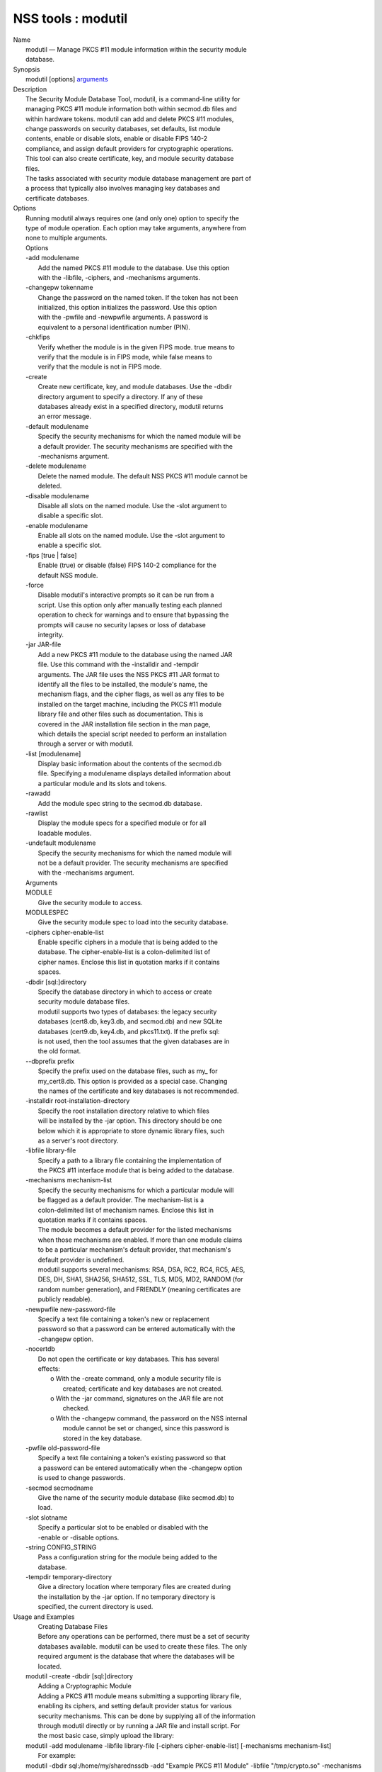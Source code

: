 .. _mozilla_projects_nss_tools_modutil:

NSS tools : modutil
===================

.. container::

   | Name
   |    modutil — Manage PKCS #11 module information within the security module
   |    database.
   | Synopsis
   |    modutil [options] `arguments <arguments>`__
   | Description
   |    The Security Module Database Tool, modutil, is a command-line utility for
   |    managing PKCS #11 module information both within secmod.db files and
   |    within hardware tokens. modutil can add and delete PKCS #11 modules,
   |    change passwords on security databases, set defaults, list module
   |    contents, enable or disable slots, enable or disable FIPS 140-2
   |    compliance, and assign default providers for cryptographic operations.
   |    This tool can also create certificate, key, and module security database
   |    files.
   |    The tasks associated with security module database management are part of
   |    a process that typically also involves managing key databases and
   |    certificate databases.
   | Options
   |    Running modutil always requires one (and only one) option to specify the
   |    type of module operation. Each option may take arguments, anywhere from
   |    none to multiple arguments.
   |    Options
   |    -add modulename
   |            Add the named PKCS #11 module to the database. Use this option
   |            with the -libfile, -ciphers, and -mechanisms arguments.
   |    -changepw tokenname
   |            Change the password on the named token. If the token has not been
   |            initialized, this option initializes the password. Use this option
   |            with the -pwfile and -newpwfile arguments. A password is
   |            equivalent to a personal identification number (PIN).
   |    -chkfips
   |            Verify whether the module is in the given FIPS mode. true means to
   |            verify that the module is in FIPS mode, while false means to
   |            verify that the module is not in FIPS mode.
   |    -create
   |            Create new certificate, key, and module databases. Use the -dbdir
   |            directory argument to specify a directory. If any of these
   |            databases already exist in a specified directory, modutil returns
   |            an error message.
   |    -default modulename
   |            Specify the security mechanisms for which the named module will be
   |            a default provider. The security mechanisms are specified with the
   |            -mechanisms argument.
   |    -delete modulename
   |            Delete the named module. The default NSS PKCS #11 module cannot be
   |            deleted.
   |    -disable modulename
   |            Disable all slots on the named module. Use the -slot argument to
   |            disable a specific slot.
   |    -enable modulename
   |            Enable all slots on the named module. Use the -slot argument to
   |            enable a specific slot.
   |    -fips [true \| false]
   |            Enable (true) or disable (false) FIPS 140-2 compliance for the
   |            default NSS module.
   |    -force
   |            Disable modutil's interactive prompts so it can be run from a
   |            script. Use this option only after manually testing each planned
   |            operation to check for warnings and to ensure that bypassing the
   |            prompts will cause no security lapses or loss of database
   |            integrity.
   |    -jar JAR-file
   |            Add a new PKCS #11 module to the database using the named JAR
   |            file. Use this command with the -installdir and -tempdir
   |            arguments. The JAR file uses the NSS PKCS #11 JAR format to
   |            identify all the files to be installed, the module's name, the
   |            mechanism flags, and the cipher flags, as well as any files to be
   |            installed on the target machine, including the PKCS #11 module
   |            library file and other files such as documentation. This is
   |            covered in the JAR installation file section in the man page,
   |            which details the special script needed to perform an installation
   |            through a server or with modutil.
   |    -list [modulename]
   |            Display basic information about the contents of the secmod.db
   |            file. Specifying a modulename displays detailed information about
   |            a particular module and its slots and tokens.
   |    -rawadd
   |            Add the module spec string to the secmod.db database.
   |    -rawlist
   |            Display the module specs for a specified module or for all
   |            loadable modules.
   |    -undefault modulename
   |            Specify the security mechanisms for which the named module will
   |            not be a default provider. The security mechanisms are specified
   |            with the -mechanisms argument.
   |    Arguments
   |    MODULE
   |            Give the security module to access.
   |    MODULESPEC
   |            Give the security module spec to load into the security database.
   |    -ciphers cipher-enable-list
   |            Enable specific ciphers in a module that is being added to the
   |            database. The cipher-enable-list is a colon-delimited list of
   |            cipher names. Enclose this list in quotation marks if it contains
   |            spaces.
   |    -dbdir [sql:]directory
   |            Specify the database directory in which to access or create
   |            security module database files.
   |            modutil supports two types of databases: the legacy security
   |            databases (cert8.db, key3.db, and secmod.db) and new SQLite
   |            databases (cert9.db, key4.db, and pkcs11.txt). If the prefix sql:
   |            is not used, then the tool assumes that the given databases are in
   |            the old format.
   |    --dbprefix prefix
   |            Specify the prefix used on the database files, such as my\_ for
   |            my_cert8.db. This option is provided as a special case. Changing
   |            the names of the certificate and key databases is not recommended.
   |    -installdir root-installation-directory
   |            Specify the root installation directory relative to which files
   |            will be installed by the -jar option. This directory should be one
   |            below which it is appropriate to store dynamic library files, such
   |            as a server's root directory.
   |    -libfile library-file
   |            Specify a path to a library file containing the implementation of
   |            the PKCS #11 interface module that is being added to the database.
   |    -mechanisms mechanism-list
   |            Specify the security mechanisms for which a particular module will
   |            be flagged as a default provider. The mechanism-list is a
   |            colon-delimited list of mechanism names. Enclose this list in
   |            quotation marks if it contains spaces.
   |            The module becomes a default provider for the listed mechanisms
   |            when those mechanisms are enabled. If more than one module claims
   |            to be a particular mechanism's default provider, that mechanism's
   |            default provider is undefined.
   |            modutil supports several mechanisms: RSA, DSA, RC2, RC4, RC5, AES,
   |            DES, DH, SHA1, SHA256, SHA512, SSL, TLS, MD5, MD2, RANDOM (for
   |            random number generation), and FRIENDLY (meaning certificates are
   |            publicly readable).
   |    -newpwfile new-password-file
   |            Specify a text file containing a token's new or replacement
   |            password so that a password can be entered automatically with the
   |            -changepw option.
   |    -nocertdb
   |            Do not open the certificate or key databases. This has several
   |            effects:
   |               o With the -create command, only a module security file is
   |                 created; certificate and key databases are not created.
   |               o With the -jar command, signatures on the JAR file are not
   |                 checked.
   |               o With the -changepw command, the password on the NSS internal
   |                 module cannot be set or changed, since this password is
   |                 stored in the key database.
   |    -pwfile old-password-file
   |            Specify a text file containing a token's existing password so that
   |            a password can be entered automatically when the -changepw option
   |            is used to change passwords.
   |    -secmod secmodname
   |            Give the name of the security module database (like secmod.db) to
   |            load.
   |    -slot slotname
   |            Specify a particular slot to be enabled or disabled with the
   |            -enable or -disable options.
   |    -string CONFIG_STRING
   |            Pass a configuration string for the module being added to the
   |            database.
   |    -tempdir temporary-directory
   |            Give a directory location where temporary files are created during
   |            the installation by the -jar option. If no temporary directory is
   |            specified, the current directory is used.
   | Usage and Examples
   |    Creating Database Files
   |    Before any operations can be performed, there must be a set of security
   |    databases available. modutil can be used to create these files. The only
   |    required argument is the database that where the databases will be
   |    located.
   |  modutil -create -dbdir [sql:]directory
   |    Adding a Cryptographic Module
   |    Adding a PKCS #11 module means submitting a supporting library file,
   |    enabling its ciphers, and setting default provider status for various
   |    security mechanisms. This can be done by supplying all of the information
   |    through modutil directly or by running a JAR file and install script. For
   |    the most basic case, simply upload the library:
   |  modutil -add modulename -libfile library-file [-ciphers cipher-enable-list] [-mechanisms
     mechanism-list]
   |    For example:
   |  modutil -dbdir sql:/home/my/sharednssdb -add "Example PKCS #11 Module" -libfile
     "/tmp/crypto.so" -mechanisms RSA:DSA:RC2:RANDOM
   |  Using database directory ...
   |  Module "Example PKCS #11 Module" added to database.
   |    Installing a Cryptographic Module from a JAR File
   |    PKCS #11 modules can also be loaded using a JAR file, which contains all
   |    of the required libraries and an installation script that describes how to
   |    install the module. The JAR install script is described in more detail in
   |    [1]the section called “JAR Installation File Format”.
   |    The JAR installation script defines the setup information for each
   |    platform that the module can be installed on. For example:
   |  Platforms {
   |     Linux:5.4.08:x86 {
   |        ModuleName { "Example PKCS #11 Module" }
   |        ModuleFile { crypto.so }
   |        DefaultMechanismFlags{0x0000}
   |        CipherEnableFlags{0x0000}
   |        Files {
   |           crypto.so {
   |              Path{ /tmp/crypto.so }
   |           }
   |           setup.sh {
   |              Executable
   |              Path{ /tmp/setup.sh }
   |           }
   |        }
   |     }
   |     Linux:6.0.0:x86 {
   |        EquivalentPlatform { Linux:5.4.08:x86 }
   |     }
   |  }
   |    Both the install script and the required libraries must be bundled in a
   |    JAR file, which is specified with the -jar argument.
   |  modutil -dbdir sql:/home/mt"jar-install-filey/sharednssdb -jar install.jar -installdir
     sql:/home/my/sharednssdb
   |  This installation JAR file was signed by:
   |  ----------------------------------------------
   |  **SUBJECT NAME*\*
   |  C=US, ST=California, L=Mountain View, CN=Cryptorific Inc., OU=Digital ID
   |  Class 3 - Netscape Object Signing, OU="www.verisign.com/repository/CPS
   |  Incorp. by Ref.,LIAB.LTD(c)9 6", OU=www.verisign.com/CPS Incorp.by Ref
   |  . LIABILITY LTD.(c)97 VeriSign, OU=VeriSign Object Signing CA - Class 3
   |  Organization, OU="VeriSign, Inc.", O=VeriSign Trust Network \**ISSUER
   |  NAME**, OU=www.verisign.com/CPS Incorp.by Ref. LIABILITY LTD.(c)97
   |  VeriSign, OU=VeriSign Object Signing CA - Class 3 Organization,
   |  OU="VeriSign, Inc.", O=VeriSign Trust Network
   |  ----------------------------------------------
   |  Do you wish to continue this installation? (y/n) y
   |  Using installer script "installer_script"
   |  Successfully parsed installation script
   |  Current platform is Linux:5.4.08:x86
   |  Using installation parameters for platform Linux:5.4.08:x86
   |  Installed file crypto.so to /tmp/crypto.so
   |  Installed file setup.sh to ./pk11inst.dir/setup.sh
   |  Executing "./pk11inst.dir/setup.sh"...
   |  "./pk11inst.dir/setup.sh" executed successfully
   |  Installed module "Example PKCS #11 Module" into module database
   |  Installation completed successfully
   |    Adding Module Spec
   |    Each module has information stored in the security database about its
   |    configuration and parameters. These can be added or edited using the
   |    -rawadd command. For the current settings or to see the format of the
   |    module spec in the database, use the -rawlist option.
   |  modutil -rawadd modulespec
   |    Deleting a Module
   |    A specific PKCS #11 module can be deleted from the secmod.db database:
   |  modutil -delete modulename -dbdir [sql:]directory
   |    Displaying Module Information
   |    The secmod.db database contains information about the PKCS #11 modules
   |    that are available to an application or server to use. The list of all
   |    modules, information about specific modules, and database configuration
   |    specs for modules can all be viewed.
   |    To simply get a list of modules in the database, use the -list command.
   |  modutil -list [modulename] -dbdir [sql:]directory
   |    Listing the modules shows the module name, their status, and other
   |    associated security databases for certificates and keys. For example:
   |  modutil -list -dbdir sql:/home/my/sharednssdb
   |  Listing of PKCS #11 Modules
   |  -----------------------------------------------------------
   |    1. NSS Internal PKCS #11 Module
   |           slots: 2 slots attached
   |          status: loaded
   |           slot: NSS Internal Cryptographic Services
   |          token: NSS Generic Crypto Services
   |           slot: NSS User Private Key and Certificate Services
   |          token: NSS Certificate DB
   |  -----------------------------------------------------------
   |    Passing a specific module name with the -list returns details information
   |    about the module itself, like supported cipher mechanisms, version
   |    numbers, serial numbers, and other information about the module and the
   |    token it is loaded on. For example:
   |   modutil -list "NSS Internal PKCS #11 Module" -dbdir sql:/home/my/sharednssdb
   |  -----------------------------------------------------------
   |  Name: NSS Internal PKCS #11 Module
   |  Library file: \**Internal ONLY module*\*
   |  Manufacturer: Mozilla Foundation
   |  Description: NSS Internal Crypto Services
   |  PKCS #11 Version 2.20
   |  Library Version: 3.11
   |  Cipher Enable Flags: None
   |  Default Mechanism Flags: RSA:RC2:RC4:DES:DH:SHA1:MD5:MD2:SSL:TLS:AES
   |    Slot: NSS Internal Cryptographic Services
   |    Slot Mechanism Flags: RSA:RC2:RC4:DES:DH:SHA1:MD5:MD2:SSL:TLS:AES
   |    Manufacturer: Mozilla Foundation
   |    Type: Software
   |    Version Number: 3.11
   |    Firmware Version: 0.0
   |    Status: Enabled
   |    Token Name: NSS Generic Crypto Services
   |    Token Manufacturer: Mozilla Foundation
   |    Token Model: NSS 3
   |    Token Serial Number: 0000000000000000
   |    Token Version: 4.0
   |    Token Firmware Version: 0.0
   |    Access: Write Protected
   |    Login Type: Public (no login required)
   |    User Pin: NOT Initialized
   |    Slot: NSS User Private Key and Certificate Services
   |    Slot Mechanism Flags: None
   |    Manufacturer: Mozilla Foundation
   |    Type: Software
   |    Version Number: 3.11
   |    Firmware Version: 0.0
   |    Status: Enabled
   |    Token Name: NSS Certificate DB
   |    Token Manufacturer: Mozilla Foundation
   |    Token Model: NSS 3
   |    Token Serial Number: 0000000000000000
   |    Token Version: 8.3
   |    Token Firmware Version: 0.0
   |    Access: NOT Write Protected
   |    Login Type: Login required
   |    User Pin: Initialized
   |    A related command, -rawlist returns information about the database
   |    configuration for the modules. (This information can be edited by loading
   |    new specs using the -rawadd command.)
   |   modutil -rawlist -dbdir sql:/home/my/sharednssdb
   |   name="NSS Internal PKCS #11 Module" parameters="configdir=. certPrefix= keyPrefix=
     secmod=secmod.db flags=readOnly " NSS="trustOrder=75 cipherOrder=100
     slotParams={0x00000001=[slotFlags=RSA,RC4,RC2,DES,DH,SHA1,MD5,MD2,SSL,TLS,AES,RANDOM askpw=any
     timeout=30 ] }  Flags=internal,critical"
   |    Setting a Default Provider for Security Mechanisms
   |    Multiple security modules may provide support for the same security
   |    mechanisms. It is possible to set a specific security module as the
   |    default provider for a specific security mechanism (or, conversely, to
   |    prohibit a provider from supplying those mechanisms).
   |  modutil -default modulename -mechanisms mechanism-list
   |    To set a module as the default provider for mechanisms, use the -default
   |    command with a colon-separated list of mechanisms. The available
   |    mechanisms depend on the module; NSS supplies almost all common
   |    mechanisms. For example:
   |  modutil -default "NSS Internal PKCS #11 Module" -dbdir -mechanisms RSA:DSA:RC2
   |  Using database directory c:\databases...
   |  Successfully changed defaults.
   |    Clearing the default provider has the same format:
   |  modutil -undefault "NSS Internal PKCS #11 Module" -dbdir -mechanisms MD2:MD5
   |    Enabling and Disabling Modules and Slots
   |    Modules, and specific slots on modules, can be selectively enabled or
   |    disabled using modutil. Both commands have the same format:
   |  modutil -enable|-disable modulename [-slot slotname]
   |    For example:
   |  modutil -enable "NSS Internal PKCS #11 Module" -slot "NSS Internal Cryptographic
     Services                            " -dbdir .
   |  Slot "NSS Internal Cryptographic Services                            " enabled.
   |    Be sure that the appropriate amount of trailing whitespace is after the
   |    slot name. Some slot names have a significant amount of whitespace that
   |    must be included, or the operation will fail.
   |    Enabling and Verifying FIPS Compliance
   |    The NSS modules can have FIPS 140-2 compliance enabled or disabled using
   |    modutil with the -fips option. For example:
   |  modutil -fips true -dbdir sql:/home/my/sharednssdb/
   |  FIPS mode enabled.
   |    To verify that status of FIPS mode, run the -chkfips command with either a
   |    true or false flag (it doesn't matter which). The tool returns the current
   |    FIPS setting.
   |  modutil -chkfips false -dbdir sql:/home/my/sharednssdb/
   |  FIPS mode enabled.
   |    Changing the Password on a Token
   |    Initializing or changing a token's password:
   |  modutil -changepw tokenname [-pwfile old-password-file] [-newpwfile new-password-file]
   |  modutil -dbdir sql:/home/my/sharednssdb -changepw "NSS Certificate DB"
   |  Enter old password:
   |  Incorrect password, try again...
   |  Enter old password:
   |  Enter new password:
   |  Re-enter new password:
   |  Token "Communicator Certificate DB" password changed successfully.
   | JAR Installation File Format
   |    When a JAR file is run by a server, by modutil, or by any program that
   |    does not interpret JavaScript, a special information file must be included
   |    to install the libraries. There are several things to keep in mind with
   |    this file:
   |      o It must be declared in the JAR archive's manifest file.
   |      o The script can have any name.
   |      o The metainfo tag for this is Pkcs11_install_script. To declare
   |        meta-information in the manifest file, put it in a file that is passed
   |        to signtool.
   |    Sample Script
   |    For example, the PKCS #11 installer script could be in the file
   |    pk11install. If so, the metainfo file for signtool includes a line such as
   |    this:
   |  + Pkcs11_install_script: pk11install
   |    The script must define the platform and version number, the module name
   |    and file, and any optional information like supported ciphers and
   |    mechanisms. Multiple platforms can be defined in a single install file.
   |  ForwardCompatible { IRIX:6.2:mips SUNOS:5.5.1:sparc }
   |  Platforms {
   |     WINNT::x86 {
   |        ModuleName { "Example Module" }
   |        ModuleFile { win32/fort32.dll }
   |        DefaultMechanismFlags{0x0001}
   |        DefaultCipherFlags{0x0001}
   |        Files {
   |           win32/setup.exe {
   |              Executable
   |              RelativePath { %temp%/setup.exe }
   |           }
   |           win32/setup.hlp {
   |              RelativePath { %temp%/setup.hlp }
   |           }
   |           win32/setup.cab {
   |              RelativePath { %temp%/setup.cab }
   |           }
   |        }
   |     }
   |     SUNOS:5.5.1:sparc {
   |        ModuleName { "Example UNIX Module" }
   |        ModuleFile { unix/fort.so }
   |        DefaultMechanismFlags{0x0001}
   |        CipherEnableFlags{0x0001}
   |        Files {
   |           unix/fort.so {
   |              RelativePath{%root%/lib/fort.so}
   |              AbsolutePath{/usr/local/netscape/lib/fort.so}
   |              FilePermissions{555}
   |           }
   |           xplat/instr.html {
   |              RelativePath{%root%/docs/inst.html}
   |              AbsolutePath{/usr/local/netscape/docs/inst.html}
   |              FilePermissions{555}
   |           }
   |        }
   |     }
   |     IRIX:6.2:mips {
   |        EquivalentPlatform { SUNOS:5.5.1:sparc }
   |     }
   |  }
   |    Script Grammar
   |    The script is basic Java, allowing lists, key-value pairs, strings, and
   |    combinations of all of them.
   |  --> valuelist
   |  valuelist --> value valuelist
   |                 <null>
   |  value ---> key_value_pair
   |              string
   |  key_value_pair --> key { valuelist }
   |  key --> string
   |  string --> simple_string
   |              "complex_string"
   |  simple_string --> [^ \\t\n\""{""}"]+
   |  complex_string --> ([^\"\\\r\n]|(\\\")|(\\\\))+
   |    Quotes and backslashes must be escaped with a backslash. A complex string
   |    must not include newlines or carriage returns.Outside of complex strings,
   |    all white space (for example, spaces, tabs, and carriage returns) is
   |    considered equal and is used only to delimit tokens.
   |    Keys
   |    The Java install file uses keys to define the platform and module
   |    information.
   |    ForwardCompatible gives a list of platforms that are forward compatible.
   |    If the current platform cannot be found in the list of supported
   |    platforms, then the ForwardCompatible list is checked for any platforms
   |    that have the same OS and architecture in an earlier version. If one is
   |    found, its attributes are used for the current platform.
   |    Platforms (required) Gives a list of platforms. Each entry in the list is
   |    itself a key-value pair: the key is the name of the platform and the value
   |    list contains various attributes of the platform. The platform string is
   |    in the format system name:OS release:architecture. The installer obtains
   |    these values from NSPR. OS release is an empty string on non-Unix
   |    operating systems. NSPR supports these platforms:
   |      o AIX (rs6000)
   |      o BSDI (x86)
   |      o FREEBSD (x86)
   |      o HPUX (hppa1.1)
   |      o IRIX (mips)
   |      o LINUX (ppc, alpha, x86)
   |      o MacOS (PowerPC)
   |      o NCR (x86)
   |      o NEC (mips)
   |      o OSF (alpha)
   |      o ReliantUNIX (mips)
   |      o SCO (x86)
   |      o SOLARIS (sparc)
   |      o SONY (mips)
   |      o SUNOS (sparc)
   |      o UnixWare (x86)
   |      o WINNT (x86)
   |    For example:
   |  IRIX:6.2:mips
   |  SUNOS:5.5.1:sparc
   |  Linux:2.0.32:x86
   |  WIN95::x86
   |    The module information is defined independently for each platform in the
   |    ModuleName, ModuleFile, and Files attributes. These attributes must be
   |    given unless an EquivalentPlatform attribute is specified.
   |    Per-Platform Keys
   |    Per-platform keys have meaning only within the value list of an entry in
   |    the Platforms list.
   |    ModuleName (required) gives the common name for the module. This name is
   |    used to reference the module by servers and by the modutil tool.
   |    ModuleFile (required) names the PKCS #11 module file for this platform.
   |    The name is given as the relative path of the file within the JAR archive.
   |    Files (required) lists the files that need to be installed for this
   |    module. Each entry in the file list is a key-value pair. The key is the
   |    path of the file in the JAR archive, and the value list contains
   |    attributes of the file. At least RelativePath or AbsolutePath must be
   |    specified for each file.
   |    DefaultMechanismFlags specifies mechanisms for which this module is the
   |    default provider; this is equivalent to the -mechanism option with the
   |    -add command. This key-value pair is a bitstring specified in hexadecimal
   |    (0x) format. It is constructed as a bitwise OR. If the
   |    DefaultMechanismFlags entry is omitted, the value defaults to 0x0.
   |  RSA:                   0x00000001
   |  DSA:                   0x00000002
   |  RC2:                   0x00000004
   |  RC4:                   0x00000008
   |  DES:                   0x00000010
   |  DH:                    0x00000020
   |  FORTEZZA:              0x00000040
   |  RC5:                   0x00000080
   |  SHA1:                  0x00000100
   |  MD5:                   0x00000200
   |  MD2:                   0x00000400
   |  RANDOM:                0x08000000
   |  FRIENDLY:              0x10000000
   |  OWN_PW_DEFAULTS:       0x20000000
   |  DISABLE:               0x40000000
   |    CipherEnableFlags specifies ciphers that this module provides that NSS
   |    does not provide (so that the module enables those ciphers for NSS). This
   |    is equivalent to the -cipher argument with the -add command. This key is a
   |    bitstring specified in hexadecimal (0x) format. It is constructed as a
   |    bitwise OR. If the CipherEnableFlags entry is omitted, the value defaults
   |    to 0x0.
   |    EquivalentPlatform specifies that the attributes of the named platform
   |    should also be used for the current platform. This makes it easier when
   |    more than one platform uses the same settings.
   |    Per-File Keys
   |    Some keys have meaning only within the value list of an entry in a Files
   |    list.
   |    Each file requires a path key the identifies where the file is. Either
   |    RelativePath or AbsolutePath must be specified. If both are specified, the
   |    relative path is tried first, and the absolute path is used only if no
   |    relative root directory is provided by the installer program.
   |    RelativePath specifies the destination directory of the file, relative to
   |    some directory decided at install time. Two variables can be used in the
   |    relative path: %root% and %temp%. %root% is replaced at run time with the
   |    directory relative to which files should be installed; for example, it may
   |    be the server's root directory. The %temp% directory is created at the
   |    beginning of the installation and destroyed at the end. The purpose of
   |    %temp% is to hold executable files (such as setup programs) or files that
   |    are used by these programs. Files destined for the temporary directory are
   |    guaranteed to be in place before any executable file is run; they are not
   |    deleted until all executable files have finished.
   |    AbsolutePath specifies the destination directory of the file as an
   |    absolute path.
   |    Executable specifies that the file is to be executed during the course of
   |    the installation. Typically, this string is used for a setup program
   |    provided by a module vendor, such as a self-extracting setup executable.
   |    More than one file can be specified as executable, in which case the files
   |    are run in the order in which they are specified in the script file.
   |    FilePermissions sets permissions on any referenced files in a string of
   |    octal digits, according to the standard Unix format. This string is a
   |    bitwise OR.
   |  user read:                0400
   |  user write:               0200
   |  user execute:             0100
   |  group read:               0040
   |  group write:              0020
   |  group execute:            0010
   |  other read:               0004
   |  other write:              0002
   |  other execute:       0001
   |    Some platforms may not understand these permissions. They are applied only
   |    insofar as they make sense for the current platform. If this attribute is
   |    omitted, a default of 777 is assumed.
   | NSS Database Types
   |    NSS originally used BerkeleyDB databases to store security information.
   |    The last versions of these legacy databases are:
   |      o cert8.db for certificates
   |      o key3.db for keys
   |      o secmod.db for PKCS #11 module information
   |    BerkeleyDB has performance limitations, though, which prevent it from
   |    being easily used by multiple applications simultaneously. NSS has some
   |    flexibility that allows applications to use their own, independent
   |    database engine while keeping a shared database and working around the
   |    access issues. Still, NSS requires more flexibility to provide a truly
   |    shared security database.
   |    In 2009, NSS introduced a new set of databases that are SQLite databases
   |    rather than BerkleyDB. These new databases provide more accessibility and
   |    performance:
   |      o cert9.db for certificates
   |      o key4.db for keys
   |      o pkcs11.txt, which is listing of all of the PKCS #11 modules contained
   |        in a new subdirectory in the security databases directory
   |    Because the SQLite databases are designed to be shared, these are the
   |    shared database type. The shared database type is preferred; the legacy
   |    format is included for backward compatibility.
   |    By default, the tools (certutil, pk12util, modutil) assume that the given
   |    security databases follow the more common legacy type. Using the SQLite
   |    databases must be manually specified by using the sql: prefix with the
   |    given security directory. For example:
   |  modutil -create -dbdir sql:/home/my/sharednssdb
   |    To set the shared database type as the default type for the tools, set the
   |    NSS_DEFAULT_DB_TYPE environment variable to sql:
   |  export NSS_DEFAULT_DB_TYPE="sql"
   |    This line can be set added to the ~/.bashrc file to make the change
   |    permanent.
   |    Most applications do not use the shared database by default, but they can
   |    be configured to use them. For example, this how-to article covers how to
   |    configure Firefox and Thunderbird to use the new shared NSS databases:
   |      o https://wiki.mozilla.org/NSS_Shared_DB_Howto
   |    For an engineering draft on the changes in the shared NSS databases, see
   |    the NSS project wiki:
   |      o https://wiki.mozilla.org/NSS_Shared_DB
   | See Also
   |    certutil (1)
   |    pk12util (1)
   |    signtool (1)
   |    The NSS wiki has information on the new database design and how to
   |    configure applications to use it.
   |      o https://wiki.mozilla.org/NSS_Shared_DB_Howto
   |      o https://wiki.mozilla.org/NSS_Shared_DB
   | Additional Resources
   |    For information about NSS and other tools related to NSS (like JSS), check
   |    out the NSS project wiki at
   |   
     [2]\ `http://www.mozilla.org/projects/security/pki/nss/ <https://www.mozilla.org/projects/security/pki/nss/>`__.
     The NSS site relates
   |    directly to NSS code changes and releases.
   |    Mailing lists: https://lists.mozilla.org/listinfo/dev-tech-crypto
   |    IRC: Freenode at #dogtag-pki
   | Authors
   |    The NSS tools were written and maintained by developers with Netscape, Red
   |    Hat, and Sun.
   |    Authors: Elio Maldonado <emaldona@redhat.com>, Deon Lackey
   |    <dlackey@redhat.com>.
   | Copyright
   |    (c) 2010, Red Hat, Inc. Licensed under the GNU Public License version 2.
   | References
   |    Visible links
   |    1. JAR Installation File Format
   |     ``file:///tmp/xmlto.6gGxS0/modutil.pro...r-install-file``
   |    2. https://www.mozilla.org/projects/security/pki/nss/
